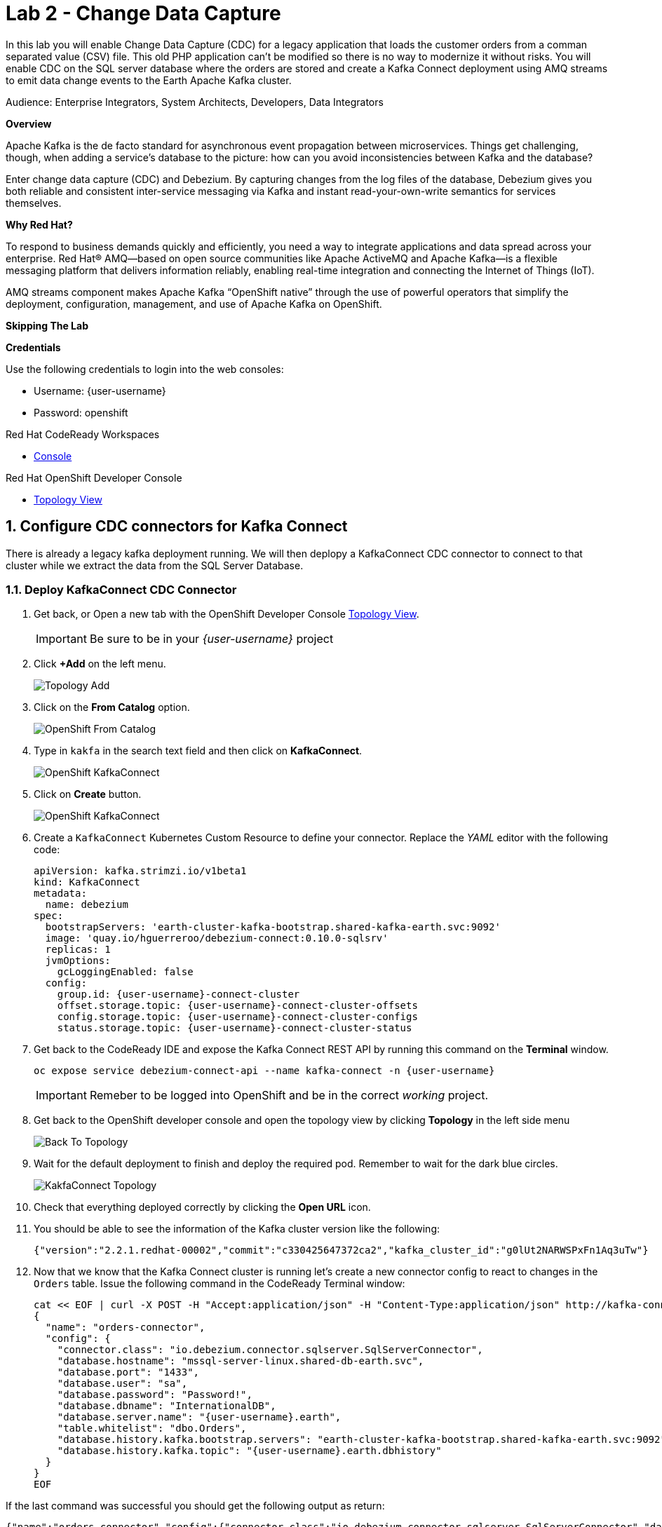 :walkthrough: Stream change events from your database
:terminal-url: https://terminal-terminal.{openshift-app-host}/hub/user/{user-username}
:next-lab-url: https://tutorial-web-app-webapp.{openshift-app-host}/tutorial/dayinthelife-streaming.git-labs-03/
:user-password: openshift

ifdef::env-github[]
:next-lab-url: ../lab03/walkthrough.adoc
endif::[]

[id='change-data-capture']
= Lab 2 - Change Data Capture

In this lab you will enable Change Data Capture (CDC) for a legacy application that loads the customer orders from a comman separated value (CSV) file. This old PHP application can't be modified so there is no way to modernize it without risks. You will enable CDC on the SQL server database where the orders are stored and create a Kafka Connect deployment using AMQ streams to emit data change events to the Earth Apache Kafka cluster.

Audience: Enterprise Integrators, System Architects, Developers, Data Integrators

*Overview*

Apache Kafka is the de facto standard for asynchronous event propagation between microservices. Things get challenging, though, when adding a service’s database to the picture: how can you avoid inconsistencies between Kafka and the database?

Enter change data capture (CDC) and Debezium. By capturing changes from the log files of the database, Debezium gives you both reliable and consistent inter-service messaging via Kafka and instant read-your-own-write semantics for services themselves.

*Why Red Hat?*

To respond to business demands quickly and efficiently, you need a way to integrate applications and data spread across your enterprise. Red Hat® AMQ—based on open source communities like Apache ActiveMQ and Apache Kafka—is a flexible messaging platform that delivers information reliably, enabling real-time integration and connecting the Internet of Things (IoT).

AMQ streams component makes Apache Kafka “OpenShift native” through the use of powerful operators that simplify the deployment, configuration, management, and use of Apache Kafka on OpenShift.

*Skipping The Lab*

*Credentials*

Use the following credentials to login into the web consoles:

* Username: {user-username}
* Password: {user-password}

.Red Hat CodeReady Workspaces
****
* link:{codeready-url}[Console, window="_blank", , id="resources-codeready-url"]
****
[type=walkthroughResource]
.Red Hat OpenShift Developer Console
****
* link:{openshift-host}/topology/ns/{user-username}[Topology View, window="_blank"]
****

:sectnums:

[time=10]
[id="configure-cdc-connectors"]
== Configure CDC connectors for Kafka Connect

There is already a legacy kafka deployment running. We will then deplopy a KafkaConnect CDC connector to connect to that cluster while we extract the data from the SQL Server Database.

=== Deploy KafkaConnect CDC Connector

. Get back, or Open a new tab with the OpenShift Developer Console link:{openshift-host}/topology/ns/{user-username}[Topology View, window="_blank"]. 
+ 
[IMPORTANT]
====
Be sure to be in your _{user-username}_ project
====

. Click *+Add* on the left menu.
+
image::images/topology-add.png[Topology Add, role="integr8ly-img-responsive"]

. Click on the *From Catalog* option.
+
image::images/add-from-catalog.png[OpenShift From Catalog, role="integr8ly-img-responsive"]

. Type in `kakfa` in the search text field and then click on *KafkaConnect*.
+
image::images/openshift-kafkaconnect.png[OpenShift KafkaConnect, role="integr8ly-img-responsive"]

. Click on *Create* button.
+
image::images/openshift-create-kafkaconnect.png[OpenShift KafkaConnect, role="integr8ly-img-responsive"]

. Create a `KafkaConnect` Kubernetes Custom Resource to define your connector. Replace the _YAML_ editor with the following code:
+
[source,yaml,subs="attributes+"]
----
apiVersion: kafka.strimzi.io/v1beta1
kind: KafkaConnect
metadata:
  name: debezium
spec:
  bootstrapServers: 'earth-cluster-kafka-bootstrap.shared-kafka-earth.svc:9092'
  image: 'quay.io/hguerreroo/debezium-connect:0.10.0-sqlsrv'
  replicas: 1
  jvmOptions:
    gcLoggingEnabled: false
  config:
    group.id: {user-username}-connect-cluster
    offset.storage.topic: {user-username}-connect-cluster-offsets
    config.storage.topic: {user-username}-connect-cluster-configs
    status.storage.topic: {user-username}-connect-cluster-status
----

. Get back to the CodeReady IDE and expose the Kafka Connect REST API by running this command on the *Terminal* window.
+
--
[source,bash,subs="attributes+"]
----
oc expose service debezium-connect-api --name kafka-connect -n {user-username}
----

[IMPORTANT]
====
Remeber to be logged into OpenShift and be in the correct _working_ project.
====
--

. Get back to the OpenShift developer console and open the topology view by clicking *Topology* in the left side menu
+
image:images/openshift-kafkaconnect-resource.png[Back To Topology]

. Wait for the default deployment to finish and deploy the required pod. Remember to wait for the dark blue circles.
+
image:images/topology-kafkaconnect.png[KakfaConnect Topology]

. Check that everything deployed correctly by clicking the *Open URL* icon.

. You should be able to see the information of the Kafka cluster version like the following:
+
[source,json,subs="attributes+"]
----
{"version":"2.2.1.redhat-00002","commit":"c330425647372ca2","kafka_cluster_id":"g0lUt2NARWSPxFn1Aq3uTw"}
----

. Now that we know that the Kafka Connect cluster is running let's create a new connector config to react to changes in the `Orders` table. Issue the following command in the CodeReady Terminal window:
+
[source,bash,subs="attributes+"]
----
cat << EOF | curl -X POST -H "Accept:application/json" -H "Content-Type:application/json" http://kafka-connect-{user-username}.{openshift-app-host}/connectors -d @-
{
  "name": "orders-connector",
  "config": {
    "connector.class": "io.debezium.connector.sqlserver.SqlServerConnector",
    "database.hostname": "mssql-server-linux.shared-db-earth.svc",
    "database.port": "1433",
    "database.user": "sa",
    "database.password": "Password!",
    "database.dbname": "InternationalDB",
    "database.server.name": "{user-username}.earth",
    "table.whitelist": "dbo.Orders",
    "database.history.kafka.bootstrap.servers": "earth-cluster-kafka-bootstrap.shared-kafka-earth.svc:9092",
    "database.history.kafka.topic": "{user-username}.earth.dbhistory"
  }
}
EOF
----


If the last command was successful you should get the following output as return:

[source,json,subs="attributes+"]
----
{"name":"orders-connector","config":{"connector.class":"io.debezium.connector.sqlserver.SqlServerConnector","database.hostname":"mssql-server-linux.shared-db-earth.svc","database.port":"1433","database.user":"sa","database.password":"Password!","database.dbname":"InternationalDB","database.server.name":"{user-username}.earth","table.whitelist":"dbo.Orders","database.history.kafka.bootstrap.servers":"earth-cluster-kafka-bootstrap.shared-kafka-earth.svc:9092","database.history.kafka.topic":"{user-username}.earth.dbhistory","name":"orders-connector"},"tasks":[],"type":"source"}
----


[time=5]
[id="deploying-apache-kafka"]
== Deploying Apache Kafka on OpenShift

AMQ streams component uses powerful operators that simplify the deployment, configuration, management, and use of Apache Kafka on Red Hat OpenShift® Container Platform.

In this section you will learn how to start a local Kafka cluster that will represent the startup _Moon_ deployment.

. Deploy the startup _Moon_ AMQ streams Kafka cluster.
+
[source,bash,subs="attributes+"]
----
oc apply -f https://raw.githubusercontent.com/RedHatWorkshops/dayinthelife-streaming/master/support/module-1/kafka-moon.yaml -n {user-username}
----

. Wait for cluster to start it can take a few minutes as the operator will deploy your Kafka cluster infrastructure and related operators to manage it.


[time=10]
[id="replicating-to-other-kafka-clusters"]
== Replicating to other Kafka clusters

We refer to the process of replicating data between Kafka clusters "mirroring" to avoid confusion with the replication that happens amongst the nodes in a single cluster. Kafka comes with a tool for mirroring data between Kafka clusters.

The Cluster Operator deploys one or more Kafka Mirror Maker replicas to replicate data between Kafka clusters. The Mirror Maker consumes messages from the source cluster and republishes those messages to the target cluster. A common use case for this kind of mirroring is to provide a replica in another datacenter.

. Deploy the mirror maker cluster to _mirror_ the data from _Earth_ to _Moon_. (We do mean from the Earth Kafka cluster to the Moon Kakfa cluster)
+
[source,bash,subs="attributes+"]
----
cat << EOF | oc apply -n {user-username} -f -
apiVersion: kafka.strimzi.io/v1beta1
kind: KafkaMirrorMaker
metadata:
  name: earth-moon
spec:
  replicas: 1
  consumer:
    bootstrapServers: 'earth-cluster-kafka-bootstrap.shared-kafka-earth.svc:9092'
    groupId: mirror-maker-{user-username}
    config:
      auto.offset.reset: earliest
  producer:
    bootstrapServers: 'moon-kafka-bootstrap.{user-username}.svc:9092'
  whitelist: {user-username}.earth.*
EOF
----

[time=10]
[id="loading-earth-orders"]

== Testing that mirror maker works


== Loading Earth Orders



It's now time to test the full integration between the Earth and Moon Orders system.
. We will first load the csv data into MSSQL using a PHP app
. ebezium will populate data from MSSQL into the Earth Kafka topic
. Mirror Maker will then mirror the data in the Earth cluster to the Moon cluster.

. Launch a new tab on your web browser.
. Download to your local system the link:https://raw.githubusercontent.com/RedHatWorkshops/dayinthelife-streaming/master/support/module-1/earth-orders.csv[Earth Orders File, window="_blank"].
. Navigate to the link:http://www-shared-app-earth.{openshift-app-host}/#{user-username}[PHP app, window="_blank"] in a new browser tab.
It can be found from your Openshift console-> project: www->routes.
Note: Make sure to add /#user1 to the route.

. Load the file in the PHP app.
The Php app looks like this on launch.

image::images/dil-lab2-phpapp.png[]
If this is successfully completed, you will see the csv data  on the PHP page.

image::images/dil-lab2-importeddataintophp.png[]

The data will thus be imported into MSSQL.

Test: This step is optional but helpful to avoid troubleshooting. Here is how to check that the data is loaded from the file into MS SQLserver.
. Open the Terminal on the Openshift console into the MSSQL Server pod and run the following commands.
You can oc rsh into the sqlserver pod as well.

.  cd /opt/mssql-tools/bin
. ./sqlcmd -S mssql-server-linux.shared-db-earth.svc -U sa -P Password! -d InternationalDB

image::images/sqlcommands.png[]



// check earth topic created

// check moon topic created

[time=10]
[id="enabling-http-access"]
== Enabling HTTP access to Kafka

Apache Kafka uses a custom protocol on top of TCP/IP for communication between applications and the cluster. There are many client implementations for different programming languages, from Java to Golang, from Python to C# and many more.

However, there are scenarios where it is not possible to use the clients, or indeed the native protocol. Communicating with an Apache Kafka cluster using a standard protocol like HTTP/1.1 eases development these scenarios.

. Create the http `KafkaBridge` Custom Resource.
+
[source,bash,subs="attributes+"]
----
cat << EOF | oc apply -n {user-username} -f -
apiVersion: kafka.strimzi.io/v1alpha1
kind: KafkaBridge
metadata:
  name: http
spec:
  bootstrapServers: 'moon-kafka-bootstrap.{user-username}.svc:9092'
  http:
    port: 8080
  replicas: 1
EOF
----

. Expose the bridge HTTP REST API service as a route for external access.
+
[source,bash,subs="attributes+"]
----
oc expose service http-bridge-service --name kafka-bridge -n {user-username}
----

. Wait for the bridge to be deployed.

. Create consumer to test the connection to your topic.
+
[source,bash,subs="attributes+"]
----
cat << EOF | curl -X POST http://kafka-bridge-{user-username}.{openshift-app-host}/consumers/{user-username}-http-group -H 'content-type: application/vnd.kafka.v2+json' -d @-
{
    "name": "{user-username}",
    "format": "json",
    "auto.offset.reset": "earliest",
    "enable.auto.commit": "false",
    "fetch.min.bytes": "1024",
    "consumer.request.timeout.ms": "30000"
}
EOF
----

. Notice the `base_uri`, it represents the REST resource for your customer.

. Use the previuos `base_uri` to request subscription to the topics.
+
[source,bash,subs="attributes+"]
----
curl -X POST http://kafka-bridge-{user-username}.{openshift-app-host}/consumers/{user-username}-http-group/instances/{user-username}/subscription -H 'content-type: application/vnd.kafka.v2+json' -d '{"topics": ["{user-username}.earth.dbo.Orders"]}'
----

. Now you can start to consume some records. Notice that you need to send `json` as the accept type.
+
[source,bash,subs="attributes+"]
----
curl http://kafka-bridge-{user-username}.{openshift-app-host}/consumers/{user-username}-http-group/instances/{user-username}/records -H 'accept: application/vnd.kafka.json.v2+json'
----

. Do it again until there is no more records to read.

[time=5]
[id="summary"]
== Summary

In this lab you used Debezium CDC connectors to react to change events from SQL Server and send them to Apache Kafka running on OpenShift through Red Hat AMQ streams.

Open source connectors enable integrations with your local systems landscape. Explore Kafka, Camel, and Debezium connectors to connect APIs and services for event-driven application architectures (EDA). Red Hat offers supported versions of these connectors via AMQ Streams and Fuse.

You can now proceed to link:{next-lab-url}[Lab 3].

[time=4]
[id="further-reading"]
== Notes and Further Reading

* https://www.redhat.com/en/technologies/jboss-middleware/amq[Red Hat AMQ]
* https://developers.redhat.com/topics/event-driven/connectors/[Camel & Debezium Connectors]
